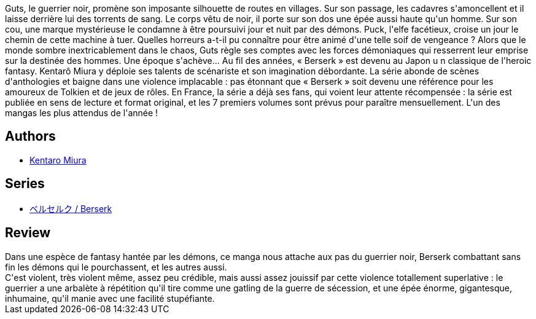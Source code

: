:jbake-type: post
:jbake-status: published
:jbake-title: Berserk, tome 01
:jbake-tags:  combat, fantasy, rayon-emprunt,_année_2011,_mois_nov.,_note_2,rayon-bd,read
:jbake-date: 2011-11-04
:jbake-depth: ../../
:jbake-uri: goodreads/books/9782723448123.adoc
:jbake-bigImage: https://i.gr-assets.com/images/S/compressed.photo.goodreads.com/books/1389456633l/2777407._SX98_.jpg
:jbake-smallImage: https://i.gr-assets.com/images/S/compressed.photo.goodreads.com/books/1389456633l/2777407._SX50_.jpg
:jbake-source: https://www.goodreads.com/book/show/2777407
:jbake-style: goodreads goodreads-book

++++
<div class="book-description">
Guts, le guerrier noir, promène son imposante silhouette de routes en villages. Sur son passage, les cadavres s'amoncellent et il laisse derrière lui des torrents de sang. Le corps vêtu de noir, il porte sur son dos une épée aussi haute qu'un homme. Sur son cou, une marque mystérieuse le condamne à être poursuivi jour et nuit par des démons. Puck, l'elfe facétieux, croise un jour le chemin de cette machine à tuer. Quelles horreurs a-t-il pu connaître pour être animé d'une telle soif de vengeance ? Alors que le monde sombre inextricablement dans le chaos, Guts règle ses comptes avec les forces démoniaques qui resserrent leur emprise sur la destinée des hommes. Une époque s'achève... Au fil des années, « Berserk » est devenu au Japon u n classique de l'heroic fantasy. Kentarô Miura y déploie ses talents de scénariste et son imagination débordante. La série abonde de scènes d'anthologies et baigne dans une violence implacable : pas étonnant que « Berserk » soit devenu une référence pour les amoureux de Tolkien et de jeux de rôles. En France, la série a déjà ses fans, qui voient leur attente récompensée : la série est publiée en sens de lecture et format original, et les 7 premiers volumes sont prévus pour paraître mensuellement. L'un des mangas les plus attendus de l'année !
</div>
++++


## Authors
* link:../authors/145435.html[Kentaro Miura]

## Series
* link:../series/___Berserk.html[ベルセルク / Berserk]

## Review

++++
Dans une espèce de fantasy hantée par les démons, ce manga nous attache aux pas du guerrier noir, Berserk combattant sans fin les démons qui le pourchassent, et les autres aussi.<br/>C'est violent, très violent même, assez peu crédible, mais aussi assez jouissif par cette violence totallement superlative : le guerrier a une arbalète à répétition qu'il tire comme une gatling de la guerre de sécession, et une épée énorme, gigantesque, inhumaine, qu'il manie avec une facilité stupéfiante.
++++